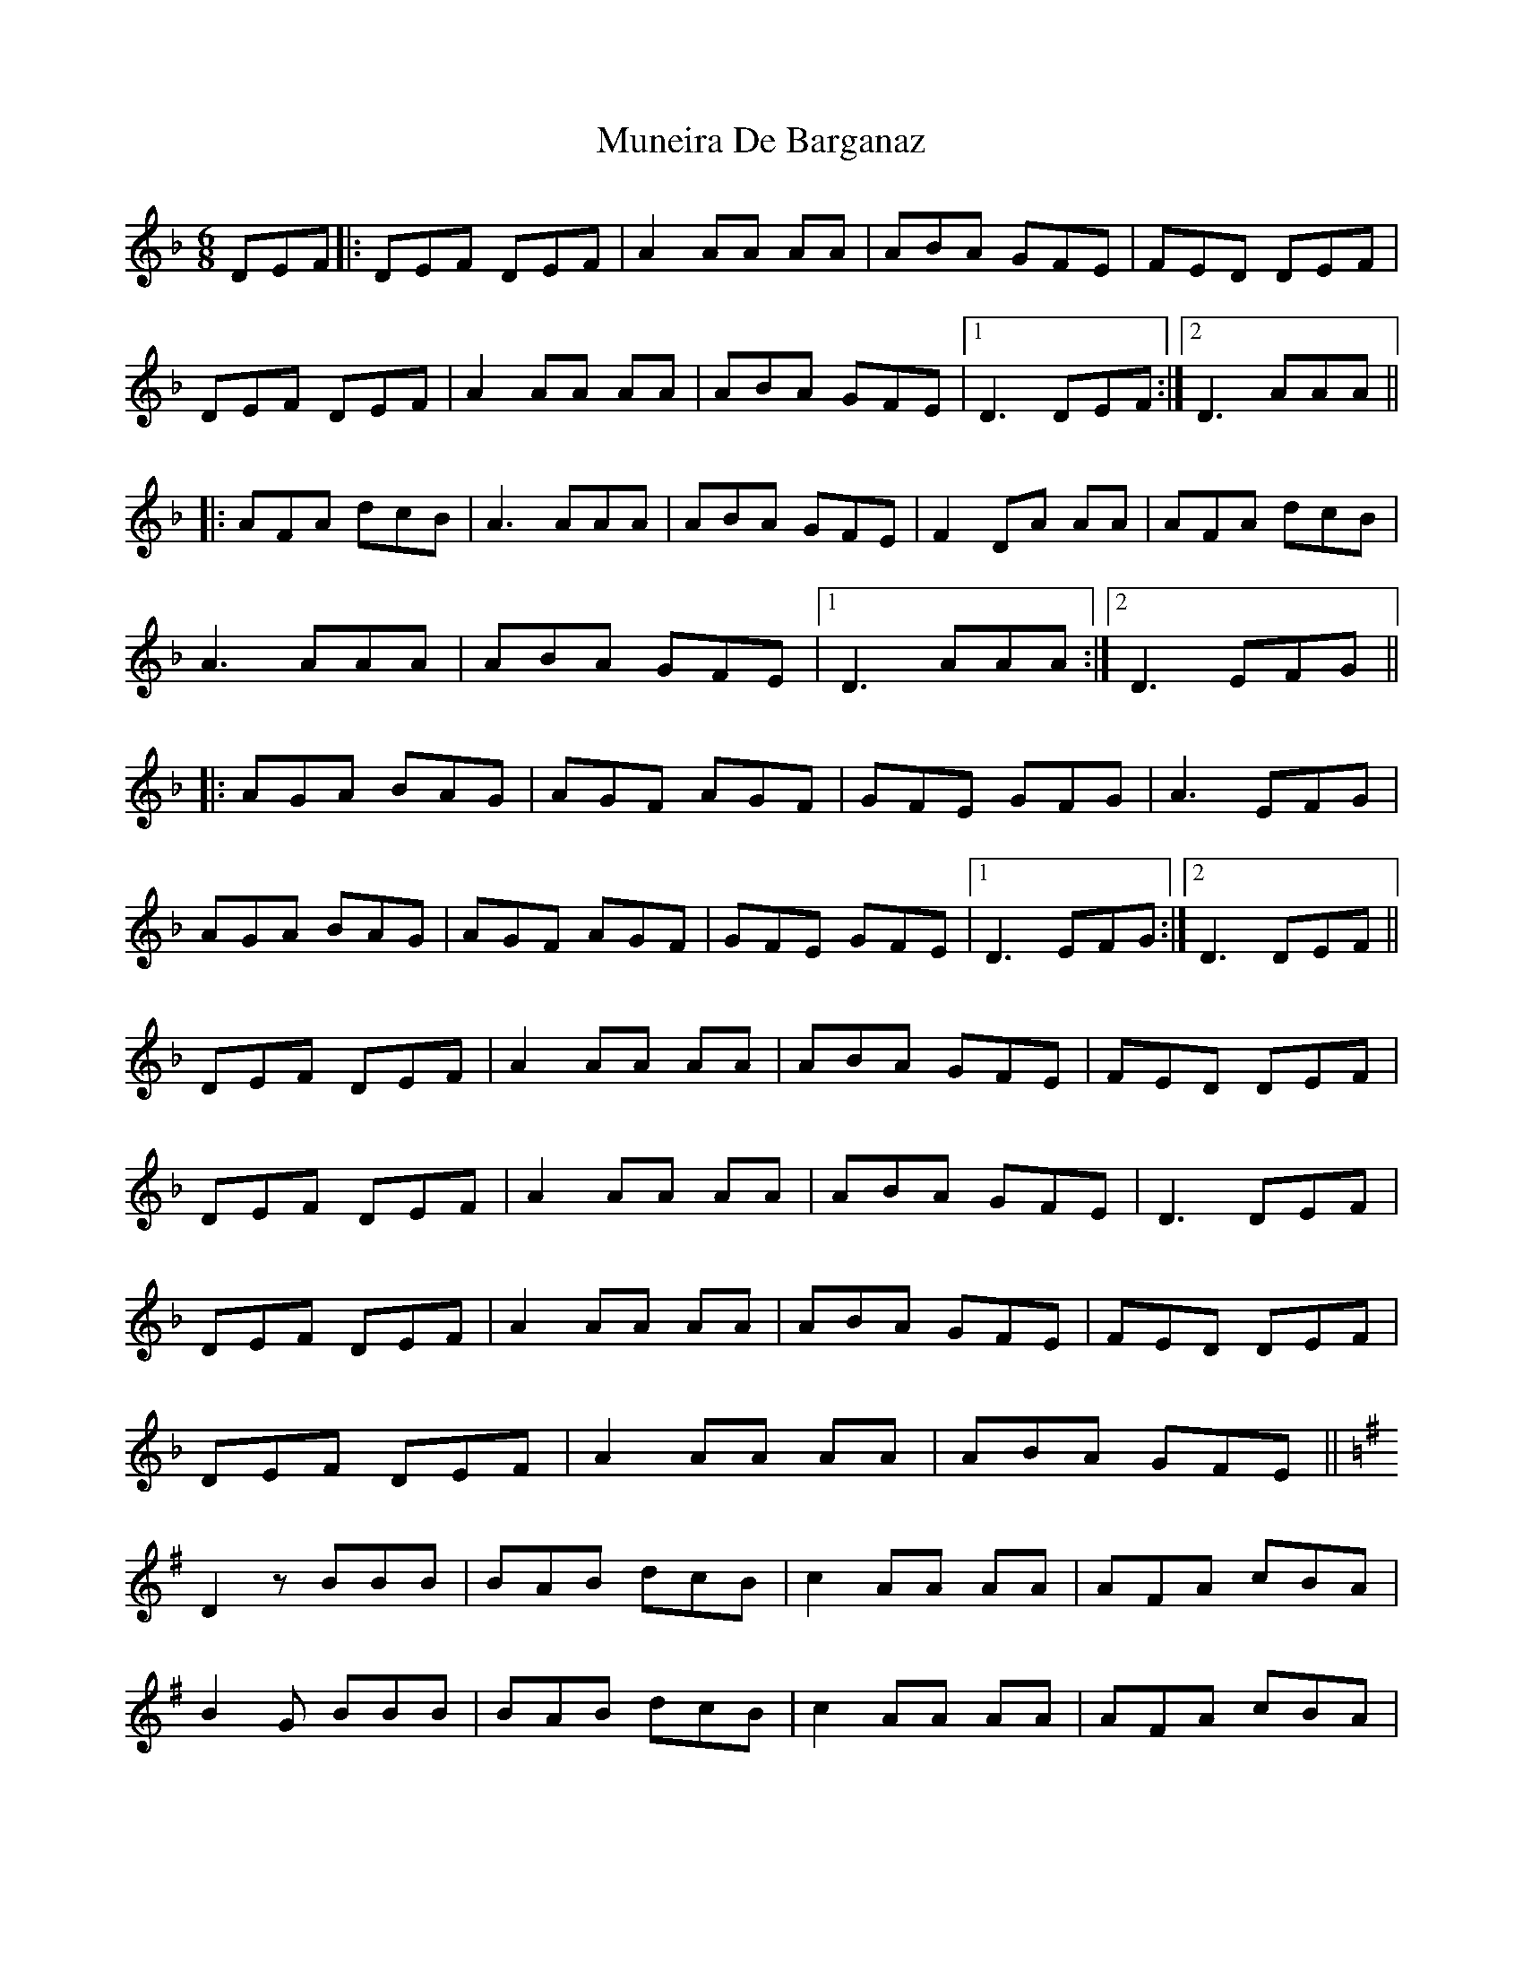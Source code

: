 X: 28472
T: Muneira De Barganaz
R: jig
M: 6/8
K: Dminor
DEF|:DEF DEF|A2 AA AA|ABA GFE|FED DEF|
DEF DEF|A2 AA AA|ABA GFE|1 D3 DEF:|2 D3 AAA||
|:AFA dcB|A3 AAA|ABA GFE|F2 DA AA|AFA dcB|
A3 AAA|ABA GFE|1 D3AAA:|2 D3 EFG||
|:AGA BAG|AGF AGF|GFE GFG|A3 EFG|
AGA BAG|AGF AGF|GFE GFE|1 D3 EFG:|2 D3 DEF||
DEF DEF|A2 AA AA|ABA GFE|FED DEF|
DEF DEF|A2 AA AA|ABA GFE|D3 DEF|
DEF DEF|A2 AA AA|ABA GFE|FED DEF|
DEF DEF|A2 AA AA|ABA GFE||
K:G
D2 z BBB|BAB dcB|c2 AA AA|AFA cBA|
B2 G BBB|BAB dcB|c2 AA AA|AFA cBA|
G3 BBB|BAB dcB|c2 AA AA|AFA cBA|
B2 G BBB|BAB dcB|c2 AA AA|AFA cBA||
K:D
G2 A DFA|dcB cBA|BAG AGF|EFG ABc|
dAF DFA|dcB cBA|BAG AGF|EAA GFE|
D2 A DFA|dcB cBA|BAG AGF|EFG ABc|
dAF DFA|dcB cBA|BAG AGF|EAA GFE||
K:Dm
D2 z A2 F|:D2 AA GF|E2 E AAA|ABA GFE|FED A2 F|
D2 AA GF|E2 EA AA|ABA GFE|1 D3 A2 F:|2 D2 z4||
D2 z BBB|BAB dcB|c2 AA AA|AFA cBA|
B2 G BBB|BAB dcB|c2 AA AA|AFA cBA|
G3 BBB|BAB dcB|c2 AA AA|AFA cBA|
B2 G BBB|BAB dcB|c2 AA AA|AFA cBA||
K:D
G2 A DFA|dcB cBA|BAG AGF|EFG ABc|
dAF DFA|dcB cBA|BAG AGF|EAA GFE|
D2 A DFA|dcB cBA|BAG AGF|EFG ABc|
dAF DFA|dcB cBA|BAG AGF|EAA GFE||
K:Dm
D2 z A2 F|:D2 AA GF|E2 E AAA|ABA GFE|FED A2 F|
D2 AA GF|E2 EA AA|ABA GFE|1 D3 A2 F:|2 D2 z4||

